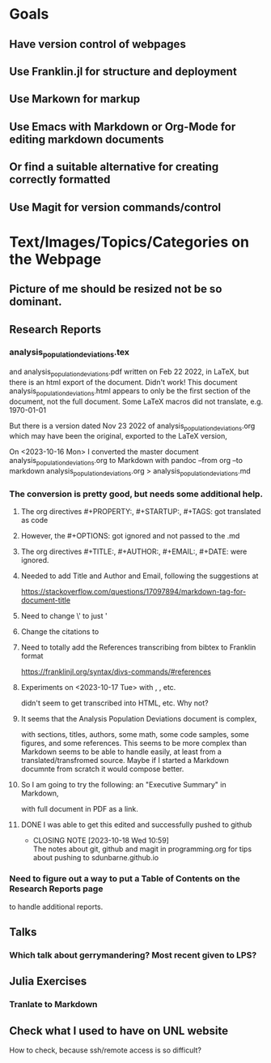 * Goals
** Have version control of webpages
** Use Franklin.jl for structure and deployment
** Use Markown for markup
** Use Emacs with Markdown or Org-Mode for editing markdown documents
** Or find a suitable alternative for creating correctly formatted 
** Use Magit for version commands/control
* Text/Images/Topics/Categories on the Webpage
** Picture of me  should be resized not be so dominant.
** Research Reports
*** analysis_population_deviations.tex
    and analysis_population_deviations.pdf
    written on Feb 22 2022, in LaTeX, but there is an html export of the
    document.
    Didn't work!
    This document analysis_population_deviations.html appears to only
    be the first section of the document, not the full document.  Some
    LaTeX macros did not translate, e.g. \today

    But there is a version dated Nov 23 2022 of
    analysis_population_deviations.org
    which may have been the original, exported to the LaTeX version,

    On <2023-10-16 Mon> I converted the master document
    analysis_population_deviations.org to Markdown with
    pandoc --from org --to markdown analysis_population_deviations.org
    > analysis_population_deviations.md
*** The conversion is pretty good, but needs some additional help.
**** The org directives #+PROPERTY:, #+STARTUP:, #+TAGS: got translated as code
**** However, the #+OPTIONS: got ignored and not passed to the .md
**** The org directives #+TITLE:,  #+AUTHOR:, #+EMAIL:, #+DATE:  were ignored.
**** Needed to add Title and Author and Email, following the suggestions at
https://stackoverflow.com/questions/17097894/markdown-tag-for-document-title
**** Need to change \' to just '
**** Change the citations to \citep{name}
**** Need to totally add the References transcribing from bibtex to Franklin format
https://franklinjl.org/syntax/divs-commands/#references
**** Experiments on <2023-10-17 Tue> with \cite{}, \citep{}, \bibitem{} etc.
didn't seem to get transcribed into HTML, etc.  Why not?
**** It seems that the Analysis Population Deviations document is complex,
with sections, titles, authors, some math, some code samples, some
figures, and some references.  This seems to be more complex than Markdown seems to be
able to handle easily, at least from a translated/transfromed
source. Maybe if I started a Markdown documnte from scratch it would
compose better.
**** So I am going to try the following:  an "Executive Summary" in Markdown,
with full document in PDF as a link.
**** DONE I was able to get this edited and successfully pushed to github
CLOSED: [2023-10-18 Wed 10:59]
- CLOSING NOTE [2023-10-18 Wed 10:59] \\
  The notes about git, github and magit in programming.org for tips
  about pushing to sdunbarne.github.io
*** Need to figure out a way to put a Table of Contents on the Research Reports page
to handle additional reports.
** Talks
*** Which talk about gerrymandering?  Most recent given to LPS?
** Julia Exercises
*** Tranlate to Markdown
** Check what I used to have on UNL website
   How to check, because ssh/remote access is so difficult?
